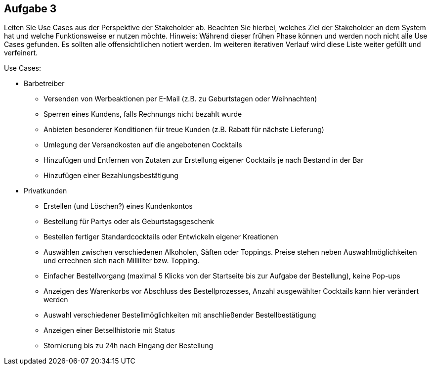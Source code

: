 == Aufgabe 3
Leiten Sie Use Cases aus der Perspektive der Stakeholder ab. Beachten Sie hierbei, welches Ziel der Stakeholder an dem System hat und welche Funktionsweise er nutzen möchte.
Hinweis: Während dieser frühen Phase können und werden noch nicht alle Use Cases gefunden. Es sollten alle offensichtlichen notiert werden. Im weiteren iterativen Verlauf wird diese Liste weiter gefüllt und verfeinert.

.Use Cases:
* Barbetreiber
** Versenden von Werbeaktionen per E-Mail (z.B. zu Geburtstagen oder Weihnachten)
** Sperren eines Kundens, falls Rechnungs nicht bezahlt wurde
** Anbieten besonderer Konditionen für treue Kunden (z.B. Rabatt für nächste Lieferung)
** Umlegung der Versandkosten auf die angebotenen Cocktails
** Hinzufügen und Entfernen von Zutaten zur Erstellung eigener Cocktails je nach Bestand in der Bar
** Hinzufügen einer Bezahlungsbestätigung
* Privatkunden
** Erstellen (und Löschen?) eines Kundenkontos
** Bestellung für Partys oder als Geburtstagsgeschenk
** Bestellen fertiger Standardcocktails oder Entwickeln eigener Kreationen 
// sollen eigene Kreationen gespeichert werden können und für andere sichtbar sein?
** Auswählen zwischen verschiedenen Alkoholen, Säften oder Toppings. Preise stehen neben Auswahlmöglichkeiten und errechnen sich nach Milliliter bzw. Topping.
** Einfacher Bestellvorgang (maximal 5 Klicks von der Startseite bis zur Aufgabe der Bestellung), keine Pop-ups
** Anzeigen des Warenkorbs vor Abschluss des Bestellprozesses, Anzahl ausgewählter Cocktails kann hier verändert werden
** Auswahl verschiedener Bestellmöglichkeiten mit anschließender Bestellbestätigung
** Anzeigen einer Betsellhistorie mit Status
** Stornierung bis zu 24h nach Eingang der Bestellung
  
